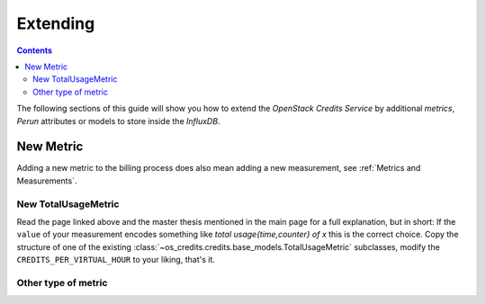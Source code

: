 Extending
=========

.. contents:: Contents

The following sections of this guide will show you how to extend the *OpenStack Credits
Service* by additional *metrics*, *Perun* attributes or models to store inside the
*InfluxDB*.

New Metric
----------

Adding a new metric to the billing process does also mean adding a new measurement, see
:ref:`Metrics and Measurements`.

New TotalUsageMetric
^^^^^^^^^^^^^^^^^^^^

Read the page linked above and the master thesis mentioned in the main page for a full
explanation, but in short: If the ``value`` of your measurement encodes something like
*total usage{time,counter} of x* this is the correct choice. Copy the structure of one
of the existing :class:`~os_credits.credits.base_models.TotalUsageMetric` subclasses,
modify the ``CREDITS_PER_VIRTUAL_HOUR`` to your liking, that's it.

Other type of metric
^^^^^^^^^^^^^^^^^^^^

.. todo:: write and implement
